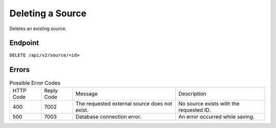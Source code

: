 Deleting a Source
=================

Deletes an existing source.

Endpoint
--------

``DELETE /api/v2/source/<id>``

Errors
------

.. list-table:: Possible Error Codes

   * - HTTP Code
     - Reply Code
     - Message
     - Description
   * - 400
     - 7002
     - The requested external source does not exist.
     - No source exists with the requested ID.
   * - 500
     - 7003
     - Database connection error.
     - An error occurred while saving.